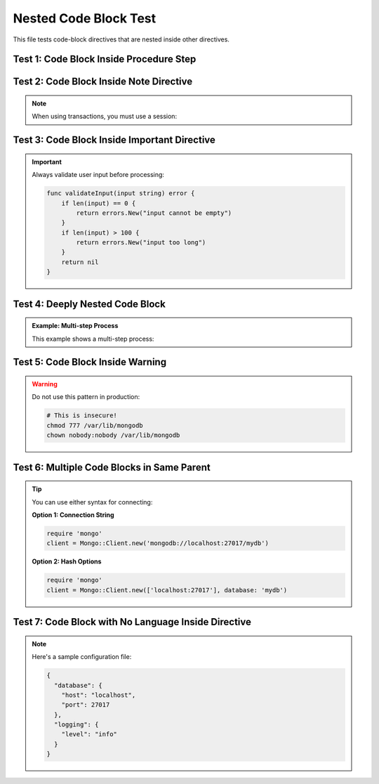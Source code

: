 ==========================
Nested Code Block Test
==========================

This file tests code-block directives that are nested inside other directives.

Test 1: Code Block Inside Procedure Step
==========================================

.. procedure::
   :style: normal

   .. step:: Create a database connection

      First, establish a connection to the database:

      .. code-block:: javascript
         :copyable: true

         const { MongoClient } = require('mongodb');
         const client = new MongoClient('mongodb://localhost:27017');
         await client.connect();

   .. step:: Insert a document

      Next, insert a document into the collection:

      .. code-block:: javascript
         :copyable: true

         const db = client.db('myDatabase');
         const collection = db.collection('myCollection');
         const result = await collection.insertOne({ name: 'Alice', age: 30 });
         console.log('Inserted document:', result.insertedId);

   .. step:: Query the document

      Finally, query the document you just inserted:

      .. code-block:: javascript

         const doc = await collection.findOne({ name: 'Alice' });
         console.log('Found document:', doc);

Test 2: Code Block Inside Note Directive
==========================================

.. note::

   When using transactions, you must use a session:

   .. code-block:: python
      :emphasize-lines: 2,3

      client = MongoClient('mongodb://localhost:27017')
      session = client.start_session()
      with session.start_transaction():
          collection.insert_one({'x': 1}, session=session)
          collection.update_one({'x': 1}, {'$set': {'y': 2}}, session=session)

Test 3: Code Block Inside Important Directive
===============================================

.. important::

   Always validate user input before processing:

   .. code-block:: go

      func validateInput(input string) error {
          if len(input) == 0 {
              return errors.New("input cannot be empty")
          }
          if len(input) > 100 {
              return errors.New("input too long")
          }
          return nil
      }

Test 4: Deeply Nested Code Block
==================================

.. container:: example

   .. admonition:: Example: Multi-step Process

      This example shows a multi-step process:

      .. procedure::

         .. step:: Initialize the system

            .. code-block:: typescript

               interface Config {
                   host: string;
                   port: number;
               }

               const config: Config = {
                   host: 'localhost',
                   port: 27017
               };

         .. step:: Connect to the database

            .. code-block:: typescript

               import { MongoClient } from 'mongodb';

               const client = new MongoClient(`mongodb://${config.host}:${config.port}`);
               await client.connect();
               console.log('Connected successfully');

Test 5: Code Block Inside Warning
===================================

.. warning::

   Do not use this pattern in production:

   .. code-block:: sh

      # This is insecure!
      chmod 777 /var/lib/mongodb
      chown nobody:nobody /var/lib/mongodb

Test 6: Multiple Code Blocks in Same Parent
=============================================

.. tip::

   You can use either syntax for connecting:

   **Option 1: Connection String**

   .. code-block:: ruby

      require 'mongo'
      client = Mongo::Client.new('mongodb://localhost:27017/mydb')

   **Option 2: Hash Options**

   .. code-block:: ruby

      require 'mongo'
      client = Mongo::Client.new(['localhost:27017'], database: 'mydb')

Test 7: Code Block with No Language Inside Directive
======================================================

.. note::

   Here's a sample configuration file:

   .. code-block::

      {
        "database": {
          "host": "localhost",
          "port": 27017
        },
        "logging": {
          "level": "info"
        }
      }

